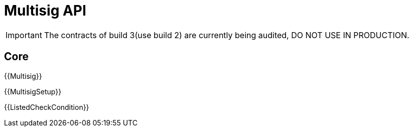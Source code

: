 = Multisig API

IMPORTANT: The contracts of build 3(use build 2) are currently being audited, DO NOT USE IN PRODUCTION.

== Core

{{Multisig}}

{{MultisigSetup}}

{{ListedCheckCondition}}


